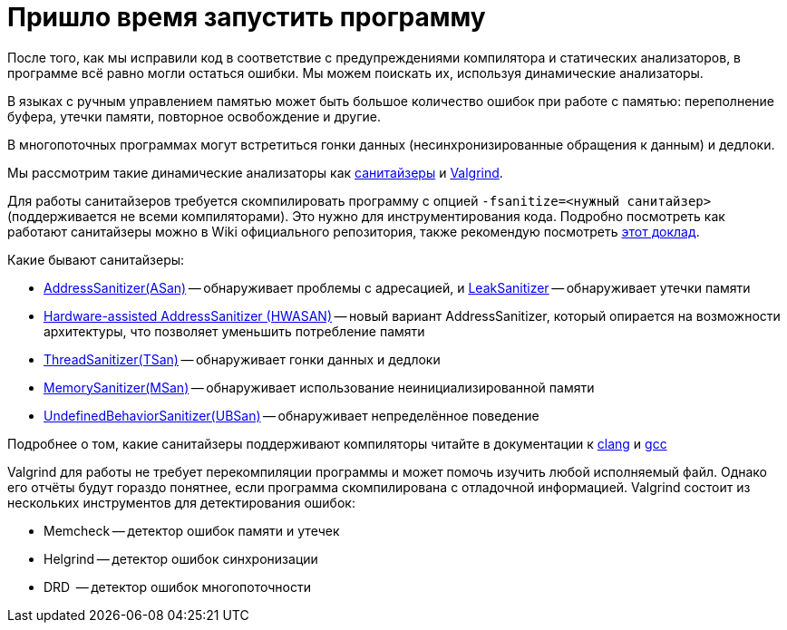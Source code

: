 = Пришло время запустить программу

После того, как мы исправили код в соответствие с предупреждениями компилятора и статических анализаторов, в программе всё равно могли остаться ошибки.
Мы можем поискать их, используя динамические анализаторы.

В языках с ручным управлением памятью может быть большое количество ошибок при работе с памятью: переполнение буфера, утечки памяти, повторное освобождение и другие.

В многопоточных программах могут встретиться гонки данных  (несинхронизированные обращения к данным) и дедлоки.

Мы рассмотрим такие динамические анализаторы как https://github.com/google/sanitizers[санитайзеры] и https://valgrind.org/[Valgrind].

Для работы санитайзеров требуется скомпилировать программу с опцией `-fsanitize=<нужный санитайзер>` (поддерживается не всеми компиляторами).
Это нужно для инструментирования кода.
Подробно посмотреть как работают санитайзеры можно в Wiki официального репозитория, также рекомендую посмотреть https://www.youtube.com/watch?v=7WyBAUJ8UA8[этот доклад].

Какие бывают санитайзеры:

* https://github.com/google/sanitizers/wiki/AddressSanitizer[AddressSanitizer(ASan)] --
обнаруживает проблемы с адресацией, и https://github.com/google/sanitizers/wiki/AddressSanitizerLeakSanitizer[LeakSanitizer] --
обнаруживает утечки памяти
* https://clang.llvm.org/docs/HardwareAssistedAddressSanitizerDesign.html[Hardware-assisted AddressSanitizer (HWASAN)] --
новый вариант AddressSanitizer, который опирается на возможности архитектуры, что позволяет уменьшить потребление памяти
* https://github.com/google/sanitizers/wiki/ThreadSanitizerCppManual[ThreadSanitizer(TSan)] -- обнаруживает гонки данных и дедлоки
* https://github.com/google/sanitizers/wiki/MemorySanitizer[MemorySanitizer(MSan)] -- обнаруживает использование неинициализированной памяти
* https://clang.llvm.org/docs/UndefinedBehaviorSanitizer.html[UndefinedBehaviorSanitizer(UBSan)] -- обнаруживает непределённое поведение

Подробнее о том, какие санитайзеры поддерживают компиляторы читайте в документации к 
https://clang.llvm.org/docs/UsersManual.html#controlling-code-generation[clang] и
https://gcc.gnu.org/onlinedocs/gcc/Instrumentation-Options.html[gcc]

Valgrind для работы не требует перекомпиляции программы и может помочь изучить любой исполняемый файл.
Однако его отчёты будут гораздо понятнее, если программа скомпилирована с отладочной информацией.
Valgrind состоит из нескольких инструментов для детектирования ошибок:

* Memcheck -- детектор ошибок памяти и утечек
* Helgrind -- детектор ошибок синхронизации
* DRD  -- детектор ошибок многопоточности
